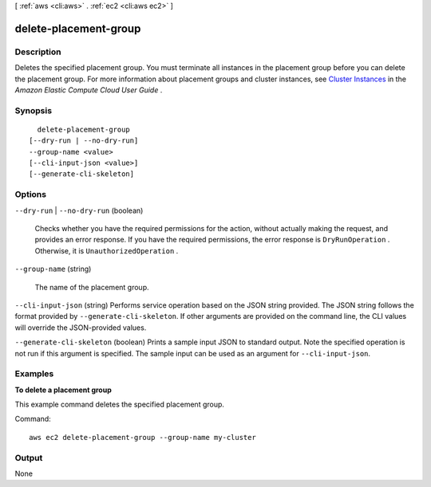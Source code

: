 [ :ref:`aws <cli:aws>` . :ref:`ec2 <cli:aws ec2>` ]

.. _cli:aws ec2 delete-placement-group:


**********************
delete-placement-group
**********************



===========
Description
===========



Deletes the specified placement group. You must terminate all instances in the placement group before you can delete the placement group. For more information about placement groups and cluster instances, see `Cluster Instances`_ in the *Amazon Elastic Compute Cloud User Guide* .



========
Synopsis
========

::

    delete-placement-group
  [--dry-run | --no-dry-run]
  --group-name <value>
  [--cli-input-json <value>]
  [--generate-cli-skeleton]




=======
Options
=======

``--dry-run`` | ``--no-dry-run`` (boolean)


  Checks whether you have the required permissions for the action, without actually making the request, and provides an error response. If you have the required permissions, the error response is ``DryRunOperation`` . Otherwise, it is ``UnauthorizedOperation`` .

  

``--group-name`` (string)


  The name of the placement group.

  

``--cli-input-json`` (string)
Performs service operation based on the JSON string provided. The JSON string follows the format provided by ``--generate-cli-skeleton``. If other arguments are provided on the command line, the CLI values will override the JSON-provided values.

``--generate-cli-skeleton`` (boolean)
Prints a sample input JSON to standard output. Note the specified operation is not run if this argument is specified. The sample input can be used as an argument for ``--cli-input-json``.



========
Examples
========

**To delete a placement group**

This example command deletes the specified placement group.

Command::

  aws ec2 delete-placement-group --group-name my-cluster


======
Output
======

None

.. _Cluster Instances: http://docs.aws.amazon.com/AWSEC2/latest/UserGuide/using_cluster_computing.html
